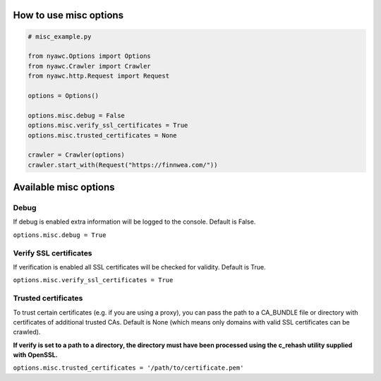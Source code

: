 .. title:: Misc

How to use misc options
------------------------------

.. code:: python

    # misc_example.py

    from nyawc.Options import Options
    from nyawc.Crawler import Crawler
    from nyawc.http.Request import Request

    options = Options()

    options.misc.debug = False
    options.misc.verify_ssl_certificates = True
    options.misc.trusted_certificates = None

    crawler = Crawler(options)
    crawler.start_with(Request("https://finnwea.com/"))

Available misc options
----------------------

Debug
~~~~~

If debug is enabled extra information will be logged to the console. Default is False.

``options.misc.debug = True``


Verify SSL certificates
~~~~~~~~~~~~~~~~~~~~~~~

If verification is enabled all SSL certificates will be checked for validity. Default is True.

``options.misc.verify_ssl_certificates = True``


Trusted certificates
~~~~~~~~~~~~~~~~~~~~

To trust certain certificates (e.g. if you are using a proxy), you can pass the path to a CA_BUNDLE file or directory with certificates of additional trusted CAs. Default is None (which means only domains with valid SSL certificates can be crawled).

**If verify is set to a path to a directory, the directory must have been processed using the c_rehash utility supplied with OpenSSL.**

``options.misc.trusted_certificates = '/path/to/certificate.pem'``
